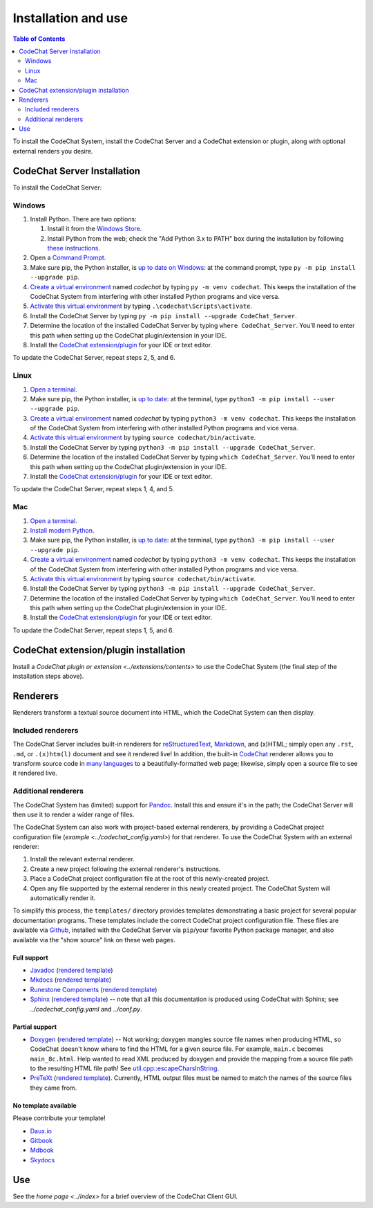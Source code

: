 ********************
Installation and use
********************

.. contents:: Table of Contents
    :local:
    :depth: 2


To install the CodeChat System, install the CodeChat Server and a CodeChat extension or plugin, along with optional external renders you desire.

.. _install CodeChat Server:

CodeChat Server Installation
============================
To install the CodeChat Server:

Windows
-------
#.  Install Python. There are two options:

    #.  Install it from the `Windows Store <https://www.microsoft.com/store/productId/9P7QFQMJRFP7>`_.
    #.  Install Python from the web; check the "Add Python 3.x to PATH" box during the installation by following `these instructions <https://datatofish.com/add-python-to-windows-path/>`_.

#.  Open a `Command Prompt <https://www.howtogeek.com/235101/10-ways-to-open-the-command-prompt-in-windows-10/>`_.

#.  Make sure pip, the Python installer, is `up to date on Windows <https://packaging.python.org/guides/installing-using-pip-and-virtual-environments/#windows>`_: at the command prompt, type ``py -m pip install --upgrade pip``.

#.  `Create a virtual environment <https://packaging.python.org/guides/installing-using-pip-and-virtual-environments/#creating-a-virtual-environment>`_ named *codechat* by typing ``py -m venv codechat``. This keeps the installation of the CodeChat System from interfering with other installed Python programs and vice versa.

#.  `Activate this virtual environment <https://packaging.python.org/guides/installing-using-pip-and-virtual-environments/#activating-a-virtual-environment>`_ by typing ``.\codechat\Scripts\activate``.

#.  Install the CodeChat Server by typing ``py -m pip install --upgrade CodeChat_Server``.

#.  Determine the location of the installed CodeChat Server by typing ``where CodeChat_Server``. You'll need to enter this path when setting up the CodeChat plugin/extension in your IDE.

#.  Install the `CodeChat extension/plugin <../extensions/contents>`_ for your IDE or text editor.

To update the CodeChat Server, repeat steps 2, 5, and 6.

Linux
-----
#.  `Open a terminal <https://www.howtogeek.com/howto/22283/four-ways-to-get-instant-access-to-a-terminal-in-linux/>`__.

#.  Make sure pip, the Python installer, is `up to date <https://packaging.python.org/guides/installing-using-pip-and-virtual-environments/#linux-and-macos>`_: at the terminal, type ``python3 -m pip install --user --upgrade pip``.

#.  `Create a virtual environment`_ named *codechat* by typing ``python3 -m venv codechat``. This keeps the installation of the CodeChat System from interfering with other installed Python programs and vice versa.

#.  `Activate this virtual environment`_ by typing ``source codechat/bin/activate``.

#.  Install the CodeChat Server by typing ``python3 -m pip install --upgrade CodeChat_Server``.

#.  Determine the location of the installed CodeChat Server by typing ``which CodeChat_Server``. You'll need to enter this path when setting up the CodeChat plugin/extension in your IDE.

#.  Install the `CodeChat extension/plugin <../extensions/contents>`_ for your IDE or text editor.

To update the CodeChat Server, repeat steps 1, 4, and 5.

Mac
---
#.  `Open a terminal <https://support.apple.com/guide/terminal/open-or-quit-terminal-apd5265185d-f365-44cb-8b09-71a064a42125/mac>`__.

#.  `Install modern Python <https://opensource.com/article/19/5/python-3-default-mac>`_.

#.  Make sure pip, the Python installer, is `up to date`_: at the terminal, type ``python3 -m pip install --user --upgrade pip``.

#.  `Create a virtual environment`_ named *codechat* by typing ``python3 -m venv codechat``. This keeps the installation of the CodeChat System from interfering with other installed Python programs and vice versa.

#.  `Activate this virtual environment`_ by typing ``source codechat/bin/activate``.

#.  Install the CodeChat Server by typing ``python3 -m pip install --upgrade CodeChat_Server``.

#.  Determine the location of the installed CodeChat Server by typing ``which CodeChat_Server``. You'll need to enter this path when setting up the CodeChat plugin/extension in your IDE.

#.  Install the `CodeChat extension/plugin <../extensions/contents>`_ for your IDE or text editor.

To update the CodeChat Server, repeat steps 1, 5, and 6.


CodeChat extension/plugin installation
======================================
Install a `CodeChat plugin or extension <../extensions/contents>` to use the CodeChat System (the final step of the installation steps above).

Renderers
=========
Renderers transform a textual source document into HTML, which the CodeChat System can then display.

Included renderers
------------------
The CodeChat Server includes built-in renderers for `reStructuredText <https://docutils.sourceforge.io/rst.html>`_, `Markdown <https://www.markdownguide.org/>`_, and (x)HTML; simply open any ``.rst``, ``.md``,  or ``.(x)htm(l)`` document and see it rendered live! In addition, the built-in `CodeChat <https://codechat.readthedocs.io/>`_ renderer allows you to transform source code in `many languages <https://codechat.readthedocs.io/en/master/CodeChat/CommentDelimiterInfo.py.html#supported-languages>`_ to a beautifully-formatted web page; likewise, simply open a source file to see it rendered live.

Additional renderers
--------------------
The CodeChat System has (limited) support for `Pandoc <https://pandoc.org/>`_. Install this and ensure it's in the path; the CodeChat Server will then use it to render a wider range of files.

The CodeChat System can also work with project-based external renderers, by providing a CodeChat project configuration file (`example <../codechat_config.yaml>`) for that renderer. To use the CodeChat System with an external renderer:

#.  Install the relevant external renderer.
#.  Create a new project following the external renderer's instructions.
#.  Place a CodeChat project configuration file at the root of this newly-created project.
#.  Open any file supported by the external renderer in this newly created project. The CodeChat System will automatically render it.

To simplify this process, the ``templates/`` directory provides templates demonstrating a basic project for several popular documentation programs. These templates include the correct CodeChat project configuration file. These files are available via `Github <https://github.com/bjones1/CodeChat_system/tree/master/CodeChat_Server/templates>`_, installed with the CodeChat Server via ``pip``/your favorite Python package manager, and also available via the "show source" link on these web pages.

.. Docs note: since the ``conf.py`` for this project includes the ``templates/`` directory in the ``html_static_path`` list, then all the third-party build docs are copied there after a build. Hence, the paths to ``../static``.

Full support
^^^^^^^^^^^^
-   `Javadoc <https://en.wikipedia.org/wiki/Javadoc>`_ (`rendered template <../_static/javadoc/_build/index.html>`__)
-   `Mkdocs <https://www.mkdocs.org/>`_ (`rendered template <../_static/mkdocs/site/index.html>`__)
-   `Runestone Components <https://runestone.academy/>`_ (`rendered template <../_static/runestone/build/runestone_template/index.html>`__)
-   `Sphinx <https://www.sphinx-doc.org/en/master/index.html>`_ (`rendered template <../_static/sphinx/_build/index.html>`__) -- note that all this documentation is produced using CodeChat with Sphinx; see `../codechat_config.yaml` and `../conf.py`.


Partial support
^^^^^^^^^^^^^^^
-   `Doxygen <https://www.doxygen.nl/>`_ (`rendered template <../_static/doxygen/_build/html/index.html>`__) -- Not working; doxygen mangles source file names when producing HTML, so CodeChat doesn't know where to find the HTML for a given source file. For example, ``main.c`` becomes ``main_8c.html``. Help wanted to read XML produced by doxygen and provide the mapping from a source file path to the resulting HTML file path! See `util.cpp::escapeCharsInString <https://github.com/doxygen/doxygen/blob/master/src/util.cpp#L3443>`_.
-   `PreTeXt <https://pretextbook.org/>`_ (`rendered template <../_static/pretext/_build/index.html>`__). Currently, HTML output files must be named to match the names of the source files they came from.


No template available
^^^^^^^^^^^^^^^^^^^^^
Please contribute your template!

-   `Daux.io <https://daux.io/>`_
-   `Gitbook <https://github.com/GitbookIO/gitbook-cli>`_
-   `Mdbook <https://rust-lang.github.io/mdBook/>`_
-   `Skydocs <https://skydocs.skyost.eu/en/>`_


Use
===
See the `home page <../index>` for a brief overview of the CodeChat Client GUI.

.. TODO: document how to run the universal extension.

.. TODO: document running the server manually.